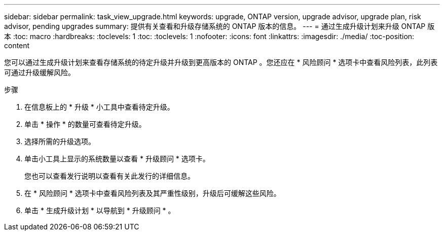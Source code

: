 ---
sidebar: sidebar 
permalink: task_view_upgrade.html 
keywords: upgrade, ONTAP version, upgrade advisor, upgrade plan, risk advisor, pending upgrades 
summary: 提供有关查看和升级存储系统的 ONTAP 版本的信息。 
---
= 通过生成升级计划来升级 ONTAP 版本
:toc: macro
:hardbreaks:
:toclevels: 1
:toc: 
:toclevels: 1
:nofooter: 
:icons: font
:linkattrs: 
:imagesdir: ./media/
:toc-position: content


[role="lead"]
您可以通过生成升级计划来查看存储系统的待定升级并升级到更高版本的 ONTAP 。您还应在 * 风险顾问 * 选项卡中查看风险列表，此列表可通过升级缓解风险。

.步骤
. 在信息板上的 * 升级 * 小工具中查看待定升级。
. 单击 * 操作 * 的数量可查看待定升级。
. 选择所需的升级选项。
. 单击小工具上显示的系统数量以查看 * 升级顾问 * 选项卡。
+
您也可以查看发行说明以查看有关此发行的详细信息。

. 在 * 风险顾问 * 选项卡中查看风险列表及其严重性级别，升级后可缓解这些风险。
. 单击 * 生成升级计划 * 以导航到 * 升级顾问 * 。

